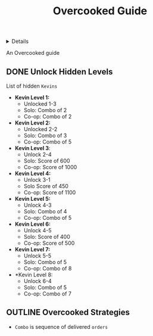:PROPERTIES:
:ID: 66e2f300-890c-409d-a96f-ed6115e102dc
:END:
#+TITLE: Overcooked Guide

#+OPTIONS: title:nil tags:nil todo:nil ^:nil f:t num:t pri:nil toc:t
#+LATEX_HEADER: \renewcommand\maketitle{} \usepackage[scaled]{helvet} \renewcommand\familydefault{\sfdefault}
#+TODO: TODO(t) (e) DOIN(d) PEND(p) OUTL(o) EXPL(x) FDBK(b) WAIT(w) NEXT(n) IDEA(i) | ABRT(a) PRTL(r) RVIW(v) DONE(f)
#+FILETAGS: :DOC:META:GAMING:OVERCOOKED:GUIDE:
#+HTML:<details>

* Overcooked Guide :DOC:META:GAMING:OVERCOOKED:GUIDE:
#+HTML:</details>
An Overcooked guide
** DONE Unlock Hidden Levels :OVERCOOKED:
CLOSED: [2025-09-21 Sun 06:23]
:PROPERTIES:
:ID:       b9c514f7-593d-4c54-beb5-22d24343ca3f
:END:
List of hidden =Kevins=
- *Kevin Level 1:*
  + Unlocked 1-3
  + Solo: Combo of 2
  + Co-op: Combo of 2
- *Kevin Level 2:*
  + Unlocked 2-2
  + Solo: Combo of 3
  + Co-op: Combo of 5
- *Kevin Level 3*:
  + Unlock 2-4
  + Solo: Score of 600
  + Co-op: Score of 1000
- *Kevin Level 4:*
  + Unlock 3-1
  + Solo Score of 450
  + Co-op: Score of 1100
- *Kevin Level 5:*
  + Unlock 4-3
  + Solo: Combo of 4
  + Co-op: Combo of 5
- *Kevin Level 6:*
  + Unlock 4-5
  + Solo: Score of 400
  + Co-op: Score of 500
- *Kevin Level 7:*
  + Unlock 5-5
  + Solo: Combo of 5
  + Co-op: Combo of 8
- *Kevin Level 8:
  + Unlock 6-4
  + Solo: Combo of 5
  + Co-op: Combo of 7
** OUTLINE Overcooked Strategies :STRAT:
- =Combo= is sequence of delivered =orders=
